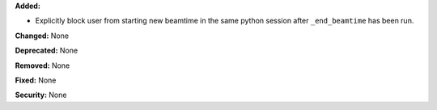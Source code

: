 **Added:**

* Explicitly block user from starting new beamtime in the same python session
  after ``_end_beamtime`` has been run.

**Changed:** None

**Deprecated:** None

**Removed:** None

**Fixed:** None

**Security:** None
